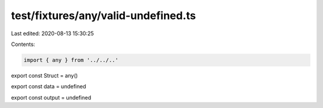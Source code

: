 test/fixtures/any/valid-undefined.ts
====================================

Last edited: 2020-08-13 15:30:25

Contents:

.. code-block:: ts

    import { any } from '../../..'

export const Struct = any()

export const data = undefined

export const output = undefined


